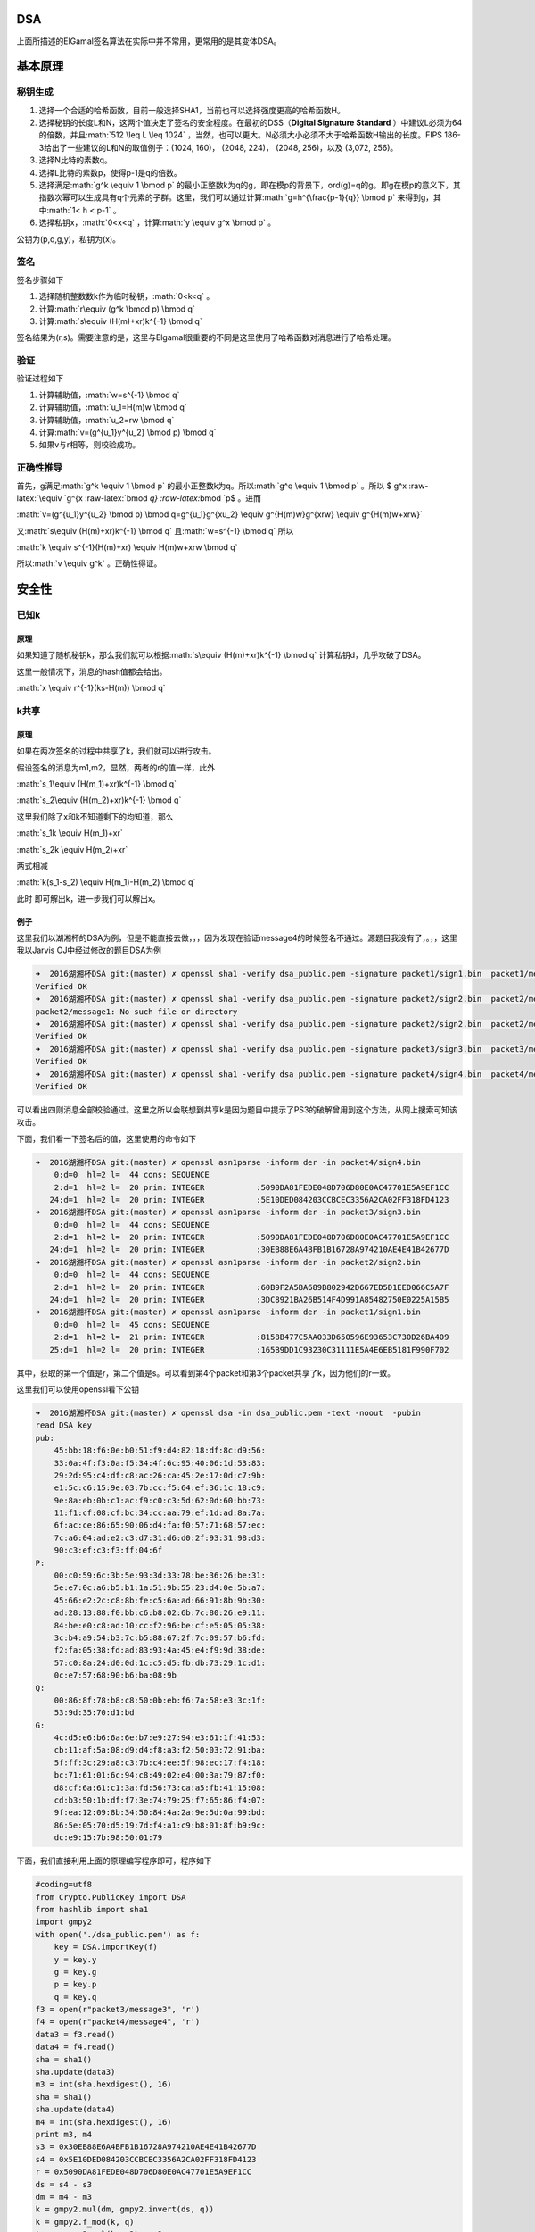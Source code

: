 .. role:: math(raw)
   :format: html latex
..

.. role:: raw-latex(raw)
   :format: latex
..

DSA
===

上面所描述的ElGamal签名算法在实际中并不常用，更常用的是其变体DSA。

基本原理
========

秘钥生成
--------

1. 选择一个合适的哈希函数，目前一般选择SHA1，当前也可以选择强度更高的哈希函数H。
2. 选择秘钥的长度L和N，这两个值决定了签名的安全程度。在最初的DSS（\ **Digital
   Signature Standard**
   ）中建议L必须为64的倍数，并且\ :math:`512 \leq L \leq 1024`
   ，当然，也可以更大。N必须大小必须不大于哈希函数H输出的长度。FIPS
   186-3给出了一些建议的L和N的取值例子：(1024, 160)， (2048, 224)，
   (2048, 256)，以及 (3,072, 256)。
3. 选择N比特的素数q。
4. 选择L比特的素数p，使得p-1是q的倍数。
5. 选择满足\ :math:`g^k \equiv 1 \bmod p`
   的最小正整数k为q的g，即在模p的背景下，ord(g)=q的g。即g在模p的意义下，其指数次幂可以生成具有q个元素的子群。这里，我们可以通过计算\ :math:`g=h^{\frac{p-1}{q}} \bmod p`
   来得到g，其中\ :math:`1< h < p-1` 。
6. 选择私钥x，\ :math:`0<x<q` ，计算\ :math:`y \equiv g^x \bmod p` 。

公钥为(p,q,g,y)，私钥为(x)。

签名
----

签名步骤如下

1. 选择随机整数数k作为临时秘钥，\ :math:`0<k<q` 。
2. 计算\ :math:`r\equiv (g^k \bmod p) \bmod q`
3. 计算\ :math:`s\equiv (H(m)+xr)k^{-1} \bmod q`

签名结果为(r,s)。需要注意的是，这里与Elgamal很重要的不同是这里使用了哈希函数对消息进行了哈希处理。

验证
----

验证过程如下

1. 计算辅助值，\ :math:`w=s^{-1} \bmod q`
2. 计算辅助值，\ :math:`u_1=H(m)w \bmod q`
3. 计算辅助值，\ :math:`u_2=rw \bmod q`
4. 计算\ :math:`v=(g^{u_1}y^{u_2} \bmod p) \bmod q`
5. 如果v与r相等，则校验成功。

正确性推导
----------

首先，g满足\ :math:`g^k \equiv 1 \bmod p`
的最小正整数k为q。所以\ :math:`g^q \equiv 1 \bmod p` 。所以 $ g^x
:raw-latex:`\equiv `g^{x :raw-latex:`\bmod `q} :raw-latex:`\bmod `p$
。进而

:math:`v=(g^{u_1}y^{u_2} \bmod p) \bmod q=g^{u_1}g^{xu_2} \equiv g^{H(m)w}g^{xrw} \equiv g^{H(m)w+xrw}`

又\ :math:`s\equiv (H(m)+xr)k^{-1} \bmod q` 且\ :math:`w=s^{-1} \bmod q`
所以

:math:`k \equiv s^{-1}(H(m)+xr) \equiv H(m)w+xrw \bmod q`

所以\ :math:`v \equiv g^k` 。正确性得证。

安全性
======

已知k
-----

原理
~~~~

如果知道了随机秘钥k，那么我们就可以根据\ :math:`s\equiv (H(m)+xr)k^{-1} \bmod q`
计算私钥d，几乎攻破了DSA。

这里一般情况下，消息的hash值都会给出。

:math:`x \equiv r^{-1}(ks-H(m)) \bmod q`

k共享
-----

原理
~~~~

如果在两次签名的过程中共享了k，我们就可以进行攻击。

假设签名的消息为m1,m2，显然，两者的r的值一样，此外

:math:`s_1\equiv (H(m_1)+xr)k^{-1} \bmod q`

:math:`s_2\equiv (H(m_2)+xr)k^{-1} \bmod q`

这里我们除了x和k不知道剩下的均知道，那么

:math:`s_1k \equiv H(m_1)+xr`

:math:`s_2k \equiv H(m_2)+xr`

两式相减

:math:`k(s_1-s_2) \equiv H(m_1)-H(m_2) \bmod q`

此时 即可解出k，进一步我们可以解出x。

例子
~~~~

这里我们以湖湘杯的DSA为例，但是不能直接去做，，，因为发现在验证message4的时候签名不通过。源题目我没有了，。，，这里我以Jarvis
OJ中经过修改的题目DSA为例

.. code:: shell

    ➜  2016湖湘杯DSA git:(master) ✗ openssl sha1 -verify dsa_public.pem -signature packet1/sign1.bin  packet1/message1  
    Verified OK
    ➜  2016湖湘杯DSA git:(master) ✗ openssl sha1 -verify dsa_public.pem -signature packet2/sign2.bin  packet2/message1 
    packet2/message1: No such file or directory
    ➜  2016湖湘杯DSA git:(master) ✗ openssl sha1 -verify dsa_public.pem -signature packet2/sign2.bin  packet2/message2 
    Verified OK
    ➜  2016湖湘杯DSA git:(master) ✗ openssl sha1 -verify dsa_public.pem -signature packet3/sign3.bin  packet3/message3 
    Verified OK
    ➜  2016湖湘杯DSA git:(master) ✗ openssl sha1 -verify dsa_public.pem -signature packet4/sign4.bin  packet4/message4
    Verified OK

可以看出四则消息全部校验通过。这里之所以会联想到共享k是因为题目中提示了PS3的破解曾用到这个方法，从网上搜索可知该攻击。

下面，我们看一下签名后的值，这里使用的命令如下

.. code:: shell

    ➜  2016湖湘杯DSA git:(master) ✗ openssl asn1parse -inform der -in packet4/sign4.bin  
        0:d=0  hl=2 l=  44 cons: SEQUENCE          
        2:d=1  hl=2 l=  20 prim: INTEGER           :5090DA81FEDE048D706D80E0AC47701E5A9EF1CC
       24:d=1  hl=2 l=  20 prim: INTEGER           :5E10DED084203CCBCEC3356A2CA02FF318FD4123
    ➜  2016湖湘杯DSA git:(master) ✗ openssl asn1parse -inform der -in packet3/sign3.bin  
        0:d=0  hl=2 l=  44 cons: SEQUENCE          
        2:d=1  hl=2 l=  20 prim: INTEGER           :5090DA81FEDE048D706D80E0AC47701E5A9EF1CC
       24:d=1  hl=2 l=  20 prim: INTEGER           :30EB88E6A4BFB1B16728A974210AE4E41B42677D
    ➜  2016湖湘杯DSA git:(master) ✗ openssl asn1parse -inform der -in packet2/sign2.bin  
        0:d=0  hl=2 l=  44 cons: SEQUENCE          
        2:d=1  hl=2 l=  20 prim: INTEGER           :60B9F2A5BA689B802942D667ED5D1EED066C5A7F
       24:d=1  hl=2 l=  20 prim: INTEGER           :3DC8921BA26B514F4D991A85482750E0225A15B5
    ➜  2016湖湘杯DSA git:(master) ✗ openssl asn1parse -inform der -in packet1/sign1.bin  
        0:d=0  hl=2 l=  45 cons: SEQUENCE          
        2:d=1  hl=2 l=  21 prim: INTEGER           :8158B477C5AA033D650596E93653C730D26BA409
       25:d=1  hl=2 l=  20 prim: INTEGER           :165B9DD1C93230C31111E5A4E6EB5181F990F702

其中，获取的第一个值是r，第二个值是s。可以看到第4个packet和第3个packet共享了k，因为他们的r一致。

这里我们可以使用openssl看下公钥

.. code:: shell

    ➜  2016湖湘杯DSA git:(master) ✗ openssl dsa -in dsa_public.pem -text -noout  -pubin 
    read DSA key
    pub: 
        45:bb:18:f6:0e:b0:51:f9:d4:82:18:df:8c:d9:56:
        33:0a:4f:f3:0a:f5:34:4f:6c:95:40:06:1d:53:83:
        29:2d:95:c4:df:c8:ac:26:ca:45:2e:17:0d:c7:9b:
        e1:5c:c6:15:9e:03:7b:cc:f5:64:ef:36:1c:18:c9:
        9e:8a:eb:0b:c1:ac:f9:c0:c3:5d:62:0d:60:bb:73:
        11:f1:cf:08:cf:bc:34:cc:aa:79:ef:1d:ad:8a:7a:
        6f:ac:ce:86:65:90:06:d4:fa:f0:57:71:68:57:ec:
        7c:a6:04:ad:e2:c3:d7:31:d6:d0:2f:93:31:98:d3:
        90:c3:ef:c3:f3:ff:04:6f
    P:   
        00:c0:59:6c:3b:5e:93:3d:33:78:be:36:26:be:31:
        5e:e7:0c:a6:b5:b1:1a:51:9b:55:23:d4:0e:5b:a7:
        45:66:e2:2c:c8:8b:fe:c5:6a:ad:66:91:8b:9b:30:
        ad:28:13:88:f0:bb:c6:b8:02:6b:7c:80:26:e9:11:
        84:be:e0:c8:ad:10:cc:f2:96:be:cf:e5:05:05:38:
        3c:b4:a9:54:b3:7c:b5:88:67:2f:7c:09:57:b6:fd:
        f2:fa:05:38:fd:ad:83:93:4a:45:e4:f9:9d:38:de:
        57:c0:8a:24:d0:0d:1c:c5:d5:fb:db:73:29:1c:d1:
        0c:e7:57:68:90:b6:ba:08:9b
    Q:   
        00:86:8f:78:b8:c8:50:0b:eb:f6:7a:58:e3:3c:1f:
        53:9d:35:70:d1:bd
    G:   
        4c:d5:e6:b6:6a:6e:b7:e9:27:94:e3:61:1f:41:53:
        cb:11:af:5a:08:d9:d4:f8:a3:f2:50:03:72:91:ba:
        5f:ff:3c:29:a8:c3:7b:c4:ee:5f:98:ec:17:f4:18:
        bc:71:61:01:6c:94:c8:49:02:e4:00:3a:79:87:f0:
        d8:cf:6a:61:c1:3a:fd:56:73:ca:a5:fb:41:15:08:
        cd:b3:50:1b:df:f7:3e:74:79:25:f7:65:86:f4:07:
        9f:ea:12:09:8b:34:50:84:4a:2a:9e:5d:0a:99:bd:
        86:5e:05:70:d5:19:7d:f4:a1:c9:b8:01:8f:b9:9c:
        dc:e9:15:7b:98:50:01:79

下面，我们直接利用上面的原理编写程序即可，程序如下

.. code:: python

    #coding=utf8
    from Crypto.PublicKey import DSA
    from hashlib import sha1
    import gmpy2
    with open('./dsa_public.pem') as f:
        key = DSA.importKey(f)
        y = key.y
        g = key.g
        p = key.p
        q = key.q
    f3 = open(r"packet3/message3", 'r')
    f4 = open(r"packet4/message4", 'r')
    data3 = f3.read()
    data4 = f4.read()
    sha = sha1()
    sha.update(data3)
    m3 = int(sha.hexdigest(), 16)
    sha = sha1()
    sha.update(data4)
    m4 = int(sha.hexdigest(), 16)
    print m3, m4
    s3 = 0x30EB88E6A4BFB1B16728A974210AE4E41B42677D
    s4 = 0x5E10DED084203CCBCEC3356A2CA02FF318FD4123
    r = 0x5090DA81FEDE048D706D80E0AC47701E5A9EF1CC
    ds = s4 - s3
    dm = m4 - m3
    k = gmpy2.mul(dm, gmpy2.invert(ds, q))
    k = gmpy2.f_mod(k, q)
    tmp = gmpy2.mul(k, s3) - m3
    x = tmp * gmpy2.invert(r, q)
    x = gmpy2.f_mod(x, q)
    print int(x)

**我发现pip安装的pycrypto竟然没有DSA的importKey函数。。。只好从github上下载安装了pycrypto。。。**

结果如下

.. code:: shell

    ➜  2016湖湘杯DSA git:(master) ✗ python exp.py
    1104884177962524221174509726811256177146235961550 943735132044536149000710760545778628181961840230
    520793588153805320783422521615148687785086070744
